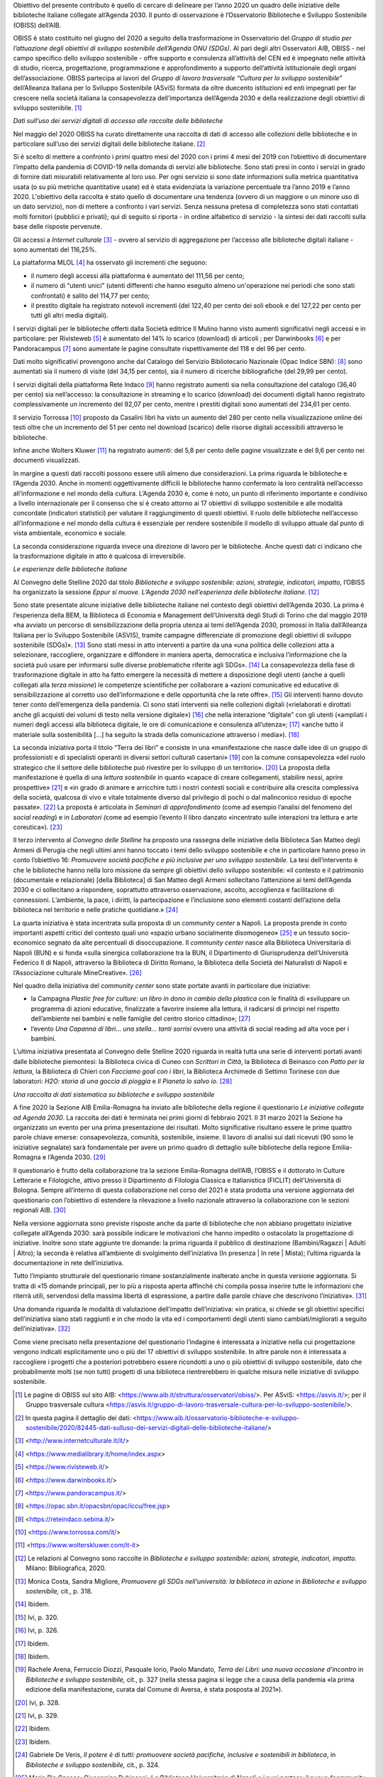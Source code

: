 Obiettivo del presente contributo è quello di cercare di delineare per l’anno 2020 un quadro delle iniziative delle biblioteche italiane collegate all’Agenda 2030. Il punto di osservazione è l’Osservatorio Biblioteche e Sviluppo Sostenibile (OBISS) dell’AIB.

OBISS è stato costituito nel giugno del 2020 a seguito della trasformazione in Osservatorio del *Gruppo di studio per l’attuazione degli obiettivi di sviluppo sostenibile dell’Agenda ONU (SDGs)*. Al pari degli altri Osservatori AIB, OBISS - nel campo specifico dello sviluppo sostenibile - offre supporto e consulenza all’attività del CEN ed è impegnato nelle attività di studio, ricerca, progettazione, programmazione e approfondimento a supporto dell’attività istituzionale degli organi dell’associazione. OBISS partecipa ai lavori del *Gruppo di lavoro trasversale “Cultura per lo sviluppo sostenibile”* dell’Alleanza Italiana per lo Sviluppo Sostenibile (ASviS) formata da oltre duecento istituzioni ed enti impegnati per far crescere nella società italiana la consapevolezza dell’importanza dell’Agenda 2030 e della realizzazione degli obiettivi di sviluppo sostenibile. [1]_

*Dati sull’uso dei servizi digitali di accesso alle raccolte delle biblioteche*

Nel maggio del 2020 OBISS ha curato direttamente una raccolta di dati di accesso alle collezioni delle biblioteche e in particolare sull’uso dei servizi digitali delle biblioteche italiane. [2]_

Si è scelto di mettere a confronto i primi quattro mesi del 2020 con i primi 4 mesi del 2019 con l’obiettivo di documentare l’impatto della pandemia di COVID-19 nella domanda di servizi alle biblioteche. Sono stati presi in conto i servizi in grado di fornire dati misurabili relativamente al loro uso. Per ogni servizio si sono date informazioni sulla metrica quantitativa usata (o su più metriche quantitative usate) ed è stata evidenziata la variazione percentuale tra l’anno 2019 e l’anno 2020. L'obiettivo della raccolta è stato quello di documentare una tendenza (ovvero di un maggiore o un minore uso di un dato servizio), non di mettere a confronto i vari servizi. Senza nessuna pretesa di completezza sono stati contattati molti fornitori (pubblici e privati); qui di seguito si riporta - in ordine alfabetico di servizio - la sintesi dei dati raccolti sulla base delle risposte pervenute.

Gli accessi a *Internet culturale*\  [3]_ - ovvero al servizio di aggregazione per l’accesso alle biblioteche digitali italiane - sono aumentati del 116,25%.

La piattaforma MLOL [4]_ ha osservato gli incrementi che seguono:

-  il numero degli accessi alla piattaforma è aumentato del 111,56 per cento;

-  il numero di “utenti unici” (utenti differenti che hanno eseguito almeno un'operazione nei periodi che sono stati confrontati) è salito del 114,77 per cento;

-  il prestito digitale ha registrato notevoli incrementi (del 122,40 per cento dei soli ebook e del 127,22 per cento per tutti gli altri media digitali).

I servizi digitali per le biblioteche offerti dalla Società editrice Il Mulino hanno visto aumenti significativi negli accessi e in particolare: per Rivisteweb [5]_ è aumentato del 14% lo scarico (download) di articoli ; per Darwinbooks [6]_ e per Pandoracampus [7]_ sono aumentate le pagine consultate rispettivamente del 118 e del 96 per cento.

Dati molto significativi provengono anche dal Catalogo del Servizio Bibliotecario Nazionale (Opac Indice SBN): [8]_ sono aumentati sia il numero di visite (del 34,15 per cento), sia il numero di ricerche bibliografiche (del 29,99 per cento).

I servizi digitali della piattaforma Rete Indaco [9]_ hanno registrato aumenti sia nella consultazione del catalogo (36,40 per cento) sia nell’accesso: la consultazione in streaming e lo scarico (download) dei documenti digitali hanno registrato complessivamente un incremento del 92,07 per cento, mentre i prestiti digitali sono aumentati del 234,61 per cento.

Il servizio Torrossa [10]_ proposto da Casalini libri ha visto un aumento del 280 per cento nella visualizzazione online dei testi oltre che un incremento del 51 per cento nel download (scarico) delle risorse digitali accessibili attraverso le biblioteche.

Infine anche Wolters Kluwer [11]_ ha registrato aumenti: del 5,8 per cento delle pagine visualizzate e del 9,6 per cento nei documenti visualizzati.

In margine a questi dati raccolti possono essere utili almeno due considerazioni. La prima riguarda le biblioteche e l’Agenda 2030. Anche in momenti oggettivamente difficili le biblioteche hanno confermato la loro centralità nell’accesso all’informazione e nel mondo della cultura. L’Agenda 2030 è, come è noto, un punto di riferimento importante e condiviso a livello internazionale per il consenso che si è creato attorno ai 17 obiettivi di sviluppo sostenibile e alle modalità concordate (indicatori statistici) per valutare il raggiungimento di questi obiettivi. Il ruolo delle biblioteche nell’accesso all’informazione e nel mondo della cultura è essenziale per rendere sostenibile il modello di sviluppo attuale dal punto di vista ambientale, economico e sociale.

La seconda considerazione riguarda invece una direzione di lavoro per le biblioteche. Anche questi dati ci indicano che la trasformazione digitale in atto è qualcosa di irreversibile.

*Le esperienze delle biblioteche italiane*

Al Convegno delle Stelline 2020 dal titolo *Biblioteche e sviluppo sostenibile: azioni, strategie, indicatori, impatto,* l’OBISS ha organizzato la sessione *Eppur si muove. L’Agenda 2030 nell’esperienza delle biblioteche italiane.*\  [12]_

Sono state presentate alcune iniziative delle biblioteche italiane nel contesto degli obiettivi dell’Agenda 2030. La prima è l’esperienza della BEM, la Biblioteca di Economia e Management dell’Università degli Studi di Torino che dal maggio 2019 «ha avviato un percorso di sensibilizzazione della propria utenza ai temi dell’Agenda 2030, promossi in Italia dall’Alleanza Italiana per lo Sviluppo Sostenibile (ASVIS), tramite campagne differenziate di promozione degli obiettivi di sviluppo sostenibile (SDGs)». [13]_ Sono stati messi in atto interventi a partire da una «una politica delle collezioni atta a selezionare, raccogliere, organizzare e diffondere in maniera aperta, democratica e inclusiva l’informazione che la società può usare per informarsi sulle diverse problematiche riferite agli SDGs». [14]_ La consapevolezza della fase di trasformazione digitale in atto ha fatto emergere la necessità di mettere a disposizione degli utenti (anche a quelli collegati alla *terza missione*) le competenze scientifiche per collaborare a «azioni comunicative ed educative di sensibilizzazione al corretto uso dell’informazione e delle opportunità che la rete offre». [15]_ Gli interventi hanno dovuto tener conto dell’emergenza della pandemia. Ci sono stati interventi sia nelle collezioni digitali («rielaborati e dirottati anche gli acquisti dei volumi di testo nella versione digitale») [16]_ che nella interazione “digitale” con gli utenti («ampliati i numeri degli accessi alla biblioteca digitale, le ore di comunicazione e consulenza all’utenza»; [17]_ «anche tutto il materiale sulla sostenibilità [...] ha seguito la strada della comunicazione attraverso i media»). [18]_

La seconda iniziativa porta il titolo “Terra dei libri” e consiste in una «manifestazione che nasce dalle idee di un gruppo di professionisti e di specialisti operanti in diversi settori culturali casertani» [19]_ con la comune consapevolezza «del ruolo strategico che il settore delle biblioteche può rivestire per lo sviluppo di un territorio». [20]_ La proposta della manifestazione è quella di una *lettura sostenibile* in quanto «capace di creare collegamenti, stabilire nessi, aprire prospettive» [21]_ e «in grado di animare e arricchire tutti i nostri contesti sociali e contribuire alla crescita complessiva della società, qualcosa di vivo e vitale totalmente diverso dal privilegio di pochi o dal malinconico residuo di epoche passate». [22]_ La proposta è articolata in *Seminari di approfondimento* (come ad esempio l’analisi del fenomeno del *social reading*) e in *Laboratori (*\ come ad esempio l’evento Il libro danzato «incentrato sulle interazioni tra lettura e arte coreutica»). [23]_

Il terzo intervento al *Convegno delle Stelline* ha proposto una rassegna delle iniziative della Biblioteca San Matteo degli Armeni di Perugia che negli ultimi anni hanno toccato i temi dello sviluppo sostenibile e che in particolare hanno preso in conto l’obiettivo 16: *Promuovere società pacifiche e più inclusive per uno sviluppo sostenibile.* La tesi dell’intervento è che le biblioteche hanno nella loro missione da sempre gli obiettivi dello sviluppo sostenibile: «il contesto e il patrimonio (documentale e relazionale) [della Biblioteca] di San Matteo degli Armeni sollecitano l’attenzione ai temi dell’Agenda 2030 e ci sollecitano a rispondere, soprattutto attraverso osservazione, ascolto, accoglienza e facilitazione di connessioni. L’ambiente, la pace, i diritti, la partecipazione e l’inclusione sono elementi costanti dell’azione della biblioteca nel territorio e nelle pratiche quotidiane.»  [24]_

La quarta iniziativa è stata incentrata sulla proposta di un *community center* a Napoli. La proposta prende in conto importanti aspetti critici del contesto quali uno «spazio urbano socialmente disomogeneo» [25]_ e un tessuto socio-economico segnato da alte percentuali di disoccupazione. Il *community center* nasce alla Biblioteca Universitaria di Napoli (BUN) e si fonda «sulla sinergica collaborazione tra la BUN, il Dipartimento di Giurisprudenza dell’Università Federico II di Napoli, attraverso la Biblioteca di Diritto Romano, la Biblioteca della Società dei Naturalisti di Napoli e l’Associazione culturale MineCreative». [26]_

Nel quadro della iniziativa del *community center* sono state portate avanti in particolare due iniziative:

-  la Campagna *Plastic free for culture: un libro in dono in cambio della plastica* con le finalità di «sviluppare un programma di azioni educative, finalizzate a favorire insieme alla lettura, il radicarsi di principi nel rispetto dell’ambiente nei bambini e nelle famiglie del centro storico cittadino»; [27]_

-  l’evento *Una Capanna di libri... una stella... tanti sorrisi* ovvero una attività di social reading ad alta voce per i bambini.

L’ultima iniziativa presentata al Convegno delle Stelline 2020 riguarda in realtà tutta una serie di interventi portati avanti dalle biblioteche piemontesi: la Biblioteca civica di Cuneo con *Scrittori in Città*, la Biblioteca di Beinasco con *Patto per la lettura*, la Biblioteca di Chieri con *Facciamo goal con i libri*, la Biblioteca Archimede di Settimo Torinese con due laboratori: *H2O: storia di una goccia di pioggia* e *Il Pianeta lo salvo io*. [28]_

*Una raccolta di dati sistematica su biblioteche e sviluppo sostenibile*

A fine 2020 la Sezione AIB Emilia-Romagna ha inviato alle biblioteche della regione il questionario *Le iniziative collegate ad Agenda 2030*. La raccolta dei dati è terminata nei primi giorni di febbraio 2021. Il 31 marzo 2021 la Sezione ha organizzato un evento per una prima presentazione dei risultati. Molto significative risultano essere le prime quattro parole chiave emerse: consapevolezza, comunità, sostenibile, insieme. Il lavoro di analisi sui dati ricevuti (90 sono le iniziative segnalate) sarà fondamentale per avere un primo quadro di dettaglio sulle biblioteche della regione Emilia-Romagna e l’Agenda 2030. [29]_

Il questionario è frutto della collaborazione tra la sezione Emilia-Romagna dell’AIB, l’OBISS e il dottorato in Culture Letterarie e Filologiche, attivo presso il Dipartimento di Filologia Classica e Italianistica (FICLIT) dell’Università di Bologna. Sempre all’interno di questa collaborazione nel corso del 2021 è stata prodotta una versione aggiornata del questionario con l’obiettivo di estendere la rilevazione a livello nazionale attraverso la collaborazione con le sezioni regionali AIB. [30]_

Nella versione aggiornata sono previste risposte anche da parte di biblioteche che non abbiano progettato iniziative collegate all’Agenda 2030: sarà possibile indicare le motivazioni che hanno impedito o ostacolato la progettazione di iniziative. Inoltre sono state aggiunte tre domande: la prima riguarda il pubblico di destinazione (Bambini/Ragazzi \| Adulti \| Altro); la seconda è relativa all’ambiente di svolgimento dell’iniziativa (In presenza \| In rete \| Mista); l’ultima riguarda la documentazione in rete dell’iniziativa.

Tutto l’impianto strutturale del questionario rimane sostanzialmente inalterato anche in questa versione aggiornata. Si tratta di «15 domande principali, per lo più a risposta aperta affinché chi compila possa inserire tutte le informazioni che riterrà utili, servendosi della massima libertà di espressione, a partire dalle parole chiave che descrivono l’iniziativa». [31]_

Una domanda riguarda le modalità di valutazione dell’impatto dell’iniziativa: «in pratica, si chiede se gli obiettivi specifici dell’iniziativa siano stati raggiunti e in che modo la vita ed i comportamenti degli utenti siano cambiati/migliorati a seguito dell’iniziativa». [32]_

Come viene precisato nella presentazione del questionario l’indagine è interessata a iniziative nella cui progettazione vengono indicati esplicitamente uno o più dei 17 obiettivi di sviluppo sostenibile. In altre parole non è interessata a raccogliere i progetti che a posteriori potrebbero essere ricondotti a uno o più obiettivi di sviluppo sostenibile, dato che probabilmente molti (se non tutti) progetti di una biblioteca rientrerebbero in qualche misura nelle iniziative di sviluppo sostenibile.

.. [1]
   Le pagine di OBISS sul sito AIB: <https://www.aib.it/struttura/osservatori/obiss/>. Per ASviS: <https://asvis.it/>; per il Gruppo trasversale cultura <https://asvis.it/gruppo-di-lavoro-trasversale-cultura-per-lo-sviluppo-sostenibile/>.

.. [2]
   In questa pagina il dettaglio dei dati: <https://www.aib.it/osservatorio-biblioteche-e-sviluppo-sostenibile/2020/82445-dati-sulluso-dei-servizi-digitali-delle-biblioteche-italiane/>

.. [3]
   <http://www.internetculturale.it/it/>

.. [4]
   <https://www.medialibrary.it/home/index.aspx>

.. [5]
   <https://www.rivisteweb.it/>

.. [6]
   <https://www.darwinbooks.it/>

.. [7]
   <https://www.pandoracampus.it/>

.. [8]
   <https://opac.sbn.it/opacsbn/opac/iccu/free.jsp>

.. [9]
   <https://reteindaco.sebina.it/>

.. [10]
   <https://www.torrossa.com/it/>

.. [11]
   <https://www.wolterskluwer.com/it-it>

.. [12]
   Le relazioni al Convegno sono raccolte in *Biblioteche e sviluppo sostenibile: azioni, strategie, indicatori, impatto.* Milano: Bibliografica, 2020.

.. [13]
   Monica Costa, Sandra Migliore, *Promuovere gli SDGs nell’università: la biblioteca in azione* in *Biblioteche e sviluppo* *sostenibile,* cit., p. 318.

.. [14]
   Ibidem.

.. [15]
   Ivi, p. 320.

.. [16]
   Ivi, p. 326.

.. [17]
   Ibidem.

.. [18]
   Ibidem.

.. [19]
   Rachele Arena, Ferruccio Diozzi, Pasquale Iorio, Paolo Mandato, *Terra dei Libri: una nuova occasione d’incontro* in *Biblioteche e sviluppo* *sostenibile,* cit., p. 327 (nella stessa pagina si legge che a causa della pandemia «la prima edizione della manifestazione, curata dal Comune di Aversa, è stata posposta al 2021»).

.. [20]
   Ivi, p. 328.

.. [21]
   Ivi, p. 329.

.. [22]
   Ibidem.

.. [23]
   Ibidem.

.. [24]
   Gabriele De Veris, *Il potere è di tutti: promuovere società pacifiche, inclusive e sostenibili in biblioteca*, in *Biblioteche e sviluppo* *sostenibile,* cit., p. 324.

.. [25]
   Maria Pia Cacace, Giuseppina Rubinacci, *La Biblioteca Universitaria di Napoli e i suoi partner: il nuovo “community center” tra sostenibilità ed inclusione nel cuore della città,* in *Biblioteche e sviluppo* *sostenibile,* cit., p. 336.

.. [26]
   Ivi, p. 337.

.. [27]
   Ivi, p. 339.

.. [28]
   Loredana Prisco, *#13#11#3: Agenda 2030: Sosteniamoci: biblioteche, scuole, editori e… cittadinanza, quali azioni possibili?,* in *Biblioteche e sviluppo* *sostenibile,* cit., pp. 342-347.

.. [29]
   Al momento della redazione di questo contributo non è ancora disponibile l’elaborazione completa dei dati. E’ disponibile su Youtube l’evento organizzato dalla sezione AIB Emilia-Romagna *Biblioteche dell’Emilia-Romagna e Agenda 2030: l’indagine AIB* per la presentazione preliminare dei risultati del Questionario <https://www.youtube.com/watch?v=MHFdr7vYr_s>. Il programma dell’evento è disponibile in <https://www.aib.it/struttura/sezioni/emilia-romagna/2021/89979-biblioteche-dellemilia-romagna-e-agenda-2030-lindagine-aib/>

.. [30]
   Complessivamente sono stati presi in conto 11.229 indirizzi email (una biblioteca può avere più indirizzi email). La fonte principale per gli indirizzi di posta elettronica delle biblioteche è costituita dagli *Open data* dell’\ \ *Anagrafe delle biblioteche italiane* gestita dall’Istituto centrale per il catalogo unico (ICCU): <https://anagrafe.iccu.sbn.it/it/open-data/>. La seconda fase non comprende ovviamente i 1023 indirizzi utilizzati per l’invio della Sezione AIB Emilia-Romagna. Il totale quindi degli indirizzi previsti per la rilevazione nazionale è di 12.282.

.. [31]
   Citato dalla presentazione del questionario (i materiali sono in corso di pubblicazione a cura della Sezione AIB Emilia-Romagna).

.. [32]
   Ibidem.
